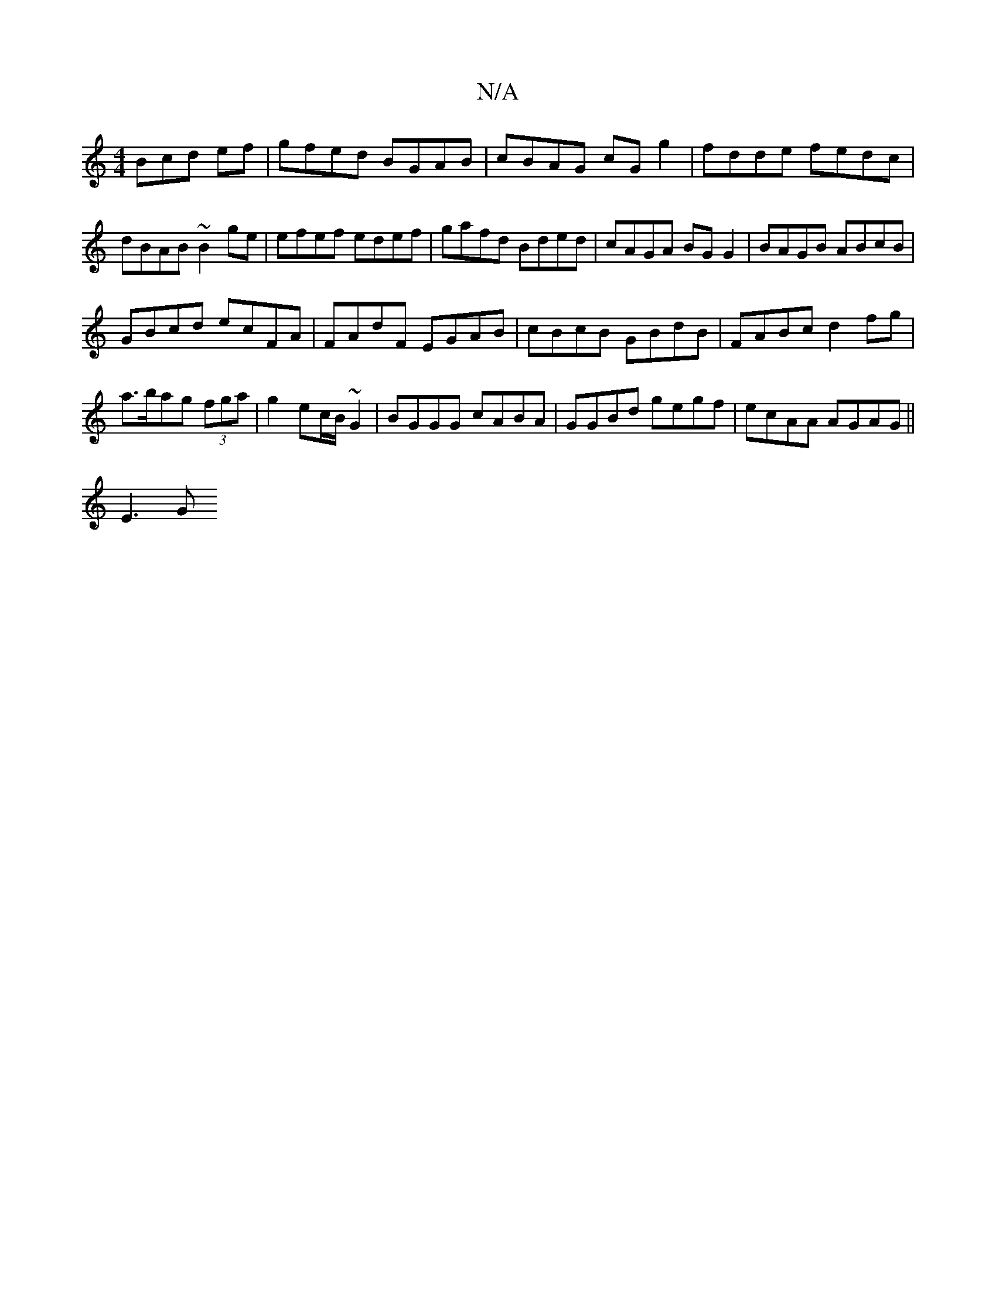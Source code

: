 X:1
T:N/A
M:4/4
R:N/A
K:Cmajor
Bcd ef|gfed BGAB|cBAG cGg2|fdde fedc|
dBAB ~B2ge|efef edef|gafd Bded|cAGA BG G2|BAGB ABcB|
GBcd ecFA|FAdF EGAB|cBcB GBdB|FABc d2fg|a>bag (3fga | g2 ec/B/ ~G2 | BGGG cABA |GGBd gegf | ecAA AGAG ||
E3 G